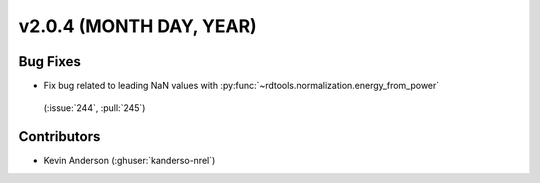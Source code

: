 **************************
v2.0.4 (MONTH DAY, YEAR)
**************************

Bug Fixes
---------
* Fix bug related to leading NaN values with :py:func:`~rdtools.normalization.energy_from_power`
 (:issue:`244`, :pull:`245`)

Contributors
------------
* Kevin Anderson (:ghuser:`kanderso-nrel`)